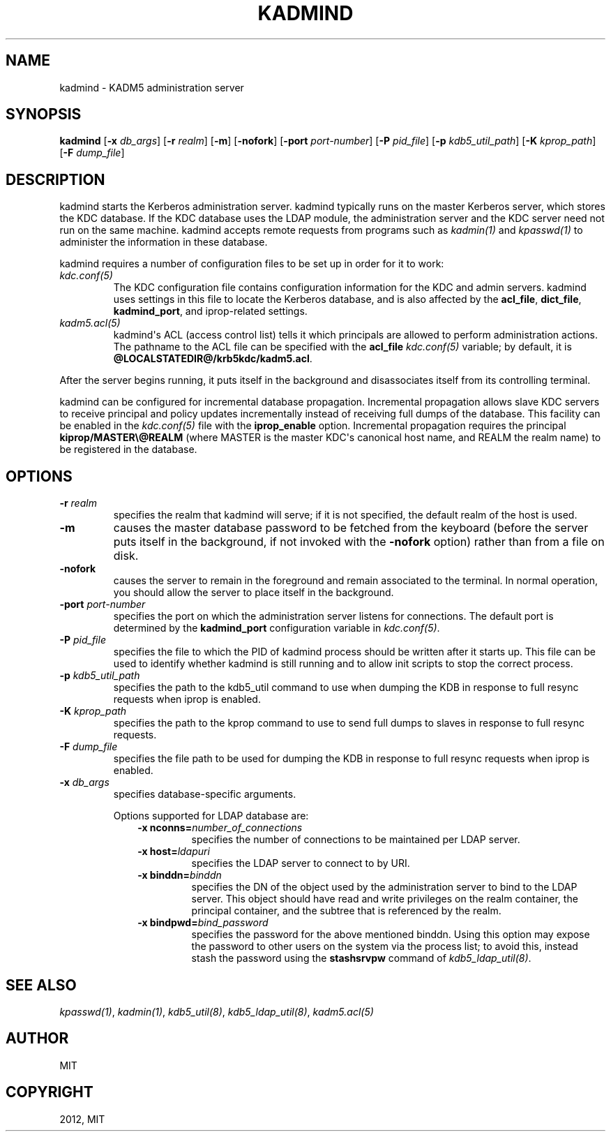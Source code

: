 .TH "KADMIND" "8" " " "0.0.1" "MIT Kerberos"
.SH NAME
kadmind \- KADM5 administration server
.
.nr rst2man-indent-level 0
.
.de1 rstReportMargin
\\$1 \\n[an-margin]
level \\n[rst2man-indent-level]
level margin: \\n[rst2man-indent\\n[rst2man-indent-level]]
-
\\n[rst2man-indent0]
\\n[rst2man-indent1]
\\n[rst2man-indent2]
..
.de1 INDENT
.\" .rstReportMargin pre:
. RS \\$1
. nr rst2man-indent\\n[rst2man-indent-level] \\n[an-margin]
. nr rst2man-indent-level +1
.\" .rstReportMargin post:
..
.de UNINDENT
. RE
.\" indent \\n[an-margin]
.\" old: \\n[rst2man-indent\\n[rst2man-indent-level]]
.nr rst2man-indent-level -1
.\" new: \\n[rst2man-indent\\n[rst2man-indent-level]]
.in \\n[rst2man-indent\\n[rst2man-indent-level]]u
..
.\" Man page generated from reStructuredText.
.
.SH SYNOPSIS
.sp
\fBkadmind\fP
[\fB\-x\fP \fIdb_args\fP]
[\fB\-r\fP \fIrealm\fP]
[\fB\-m\fP]
[\fB\-nofork\fP]
[\fB\-port\fP \fIport\-number\fP]
[\fB\-P\fP \fIpid_file\fP]
[\fB\-p\fP \fIkdb5_util_path\fP]
[\fB\-K\fP \fIkprop_path\fP]
[\fB\-F\fP \fIdump_file\fP]
.SH DESCRIPTION
.sp
kadmind starts the Kerberos administration server.  kadmind typically
runs on the master Kerberos server, which stores the KDC database.  If
the KDC database uses the LDAP module, the administration server and
the KDC server need not run on the same machine.  kadmind accepts
remote requests from programs such as \fIkadmin(1)\fP and
\fIkpasswd(1)\fP to administer the information in these database.
.sp
kadmind requires a number of configuration files to be set up in order
for it to work:
.INDENT 0.0
.TP
.B \fIkdc.conf(5)\fP
The KDC configuration file contains configuration information for
the KDC and admin servers.  kadmind uses settings in this file to
locate the Kerberos database, and is also affected by the
\fBacl_file\fP, \fBdict_file\fP, \fBkadmind_port\fP, and iprop\-related
settings.
.TP
.B \fIkadm5.acl(5)\fP
kadmind\(aqs ACL (access control list) tells it which principals are
allowed to perform administration actions.  The pathname to the
ACL file can be specified with the \fBacl_file\fP \fIkdc.conf(5)\fP
variable; by default, it is \fB@LOCALSTATEDIR@\fP\fB/krb5kdc\fP\fB/kadm5.acl\fP.
.UNINDENT
.sp
After the server begins running, it puts itself in the background and
disassociates itself from its controlling terminal.
.sp
kadmind can be configured for incremental database propagation.
Incremental propagation allows slave KDC servers to receive principal
and policy updates incrementally instead of receiving full dumps of
the database.  This facility can be enabled in the \fIkdc.conf(5)\fP
file with the \fBiprop_enable\fP option.  Incremental propagation
requires the principal \fBkiprop/MASTER\e@REALM\fP (where MASTER is the
master KDC\(aqs canonical host name, and REALM the realm name) to be
registered in the database.
.SH OPTIONS
.INDENT 0.0
.TP
.B \fB\-r\fP \fIrealm\fP
specifies the realm that kadmind will serve; if it is not
specified, the default realm of the host is used.
.TP
.B \fB\-m\fP
causes the master database password to be fetched from the
keyboard (before the server puts itself in the background, if not
invoked with the \fB\-nofork\fP option) rather than from a file on
disk.
.TP
.B \fB\-nofork\fP
causes the server to remain in the foreground and remain
associated to the terminal.  In normal operation, you should allow
the server to place itself in the background.
.TP
.B \fB\-port\fP \fIport\-number\fP
specifies the port on which the administration server listens for
connections.  The default port is determined by the
\fBkadmind_port\fP configuration variable in \fIkdc.conf(5)\fP.
.TP
.B \fB\-P\fP \fIpid_file\fP
specifies the file to which the PID of kadmind process should be
written after it starts up.  This file can be used to identify
whether kadmind is still running and to allow init scripts to stop
the correct process.
.TP
.B \fB\-p\fP \fIkdb5_util_path\fP
specifies the path to the kdb5_util command to use when dumping the
KDB in response to full resync requests when iprop is enabled.
.TP
.B \fB\-K\fP \fIkprop_path\fP
specifies the path to the kprop command to use to send full dumps
to slaves in response to full resync requests.
.TP
.B \fB\-F\fP \fIdump_file\fP
specifies the file path to be used for dumping the KDB in response
to full resync requests when iprop is enabled.
.TP
.B \fB\-x\fP \fIdb_args\fP
specifies database\-specific arguments.
.sp
Options supported for LDAP database are:
.INDENT 7.0
.INDENT 3.5
.INDENT 0.0
.TP
.B \fB\-x nconns=\fP\fInumber_of_connections\fP
specifies the number of connections to be maintained per
LDAP server.
.TP
.B \fB\-x host=\fP\fIldapuri\fP
specifies the LDAP server to connect to by URI.
.TP
.B \fB\-x binddn=\fP\fIbinddn\fP
specifies the DN of the object used by the administration
server to bind to the LDAP server.  This object should
have read and write privileges on the realm container, the
principal container, and the subtree that is referenced by
the realm.
.TP
.B \fB\-x bindpwd=\fP\fIbind_password\fP
specifies the password for the above mentioned binddn.
Using this option may expose the password to other users
on the system via the process list; to avoid this, instead
stash the password using the \fBstashsrvpw\fP command of
\fIkdb5_ldap_util(8)\fP.
.UNINDENT
.UNINDENT
.UNINDENT
.UNINDENT
.SH SEE ALSO
.sp
\fIkpasswd(1)\fP, \fIkadmin(1)\fP, \fIkdb5_util(8)\fP,
\fIkdb5_ldap_util(8)\fP, \fIkadm5.acl(5)\fP
.SH AUTHOR
MIT
.SH COPYRIGHT
2012, MIT
.\" Generated by docutils manpage writer.
.
